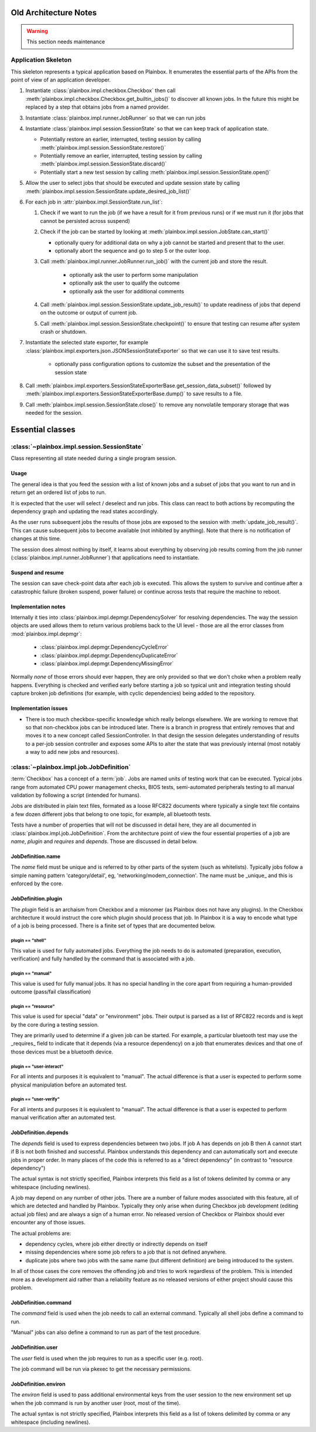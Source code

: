 Old Architecture Notes
======================

.. warning::

    This section needs maintenance

Application Skeleton
^^^^^^^^^^^^^^^^^^^^

This skeleton represents a typical application based on Plainbox. It enumerates
the essential parts of the APIs from the point of view of an application
developer.

1. Instantiate :class:`plainbox.impl.checkbox.Checkbox` then call
   :meth:`plainbox.impl.checkbox.Checkbox.get_builtin_jobs()` to discover all
   known jobs. In the future this might be replaced by a step that obtains jobs
   from a named provider.

3. Instantiate :class:`plainbox.impl.runner.JobRunner` so that we can run jobs

4. Instantiate :class:`plainbox.impl.session.SessionState` so that we can keep
   track of application state.

   - Potentially restore an earlier, interrupted, testing session by calling
     :meth:`plainbox.impl.session.SessionState.restore()`

   - Potentially remove an earlier, interrupted, testing session by calling
     :meth:`plainbox.impl.session.SessionState.discard()`

   - Potentially start a new test session by calling
     :meth:`plainbox.impl.session.SessionState.open()`

5. Allow the user to select jobs that should be executed and update session
   state by calling
   :meth:`plainbox.impl.session.SessionState.update_desired_job_list()`

6. For each job in :attr:`plainbox.impl.SessionState.run_list`:

   1. Check if we want to run the job (if we have a result for it from previous
      runs) or if we must run it (for jobs that cannot be persisted across
      suspend)

   2. Check if the job can be started by looking at
      :meth:`plainbox.impl.session.JobState.can_start()`

      - optionally query for additional data on why a job cannot be started and
        present that to the user.

      - optionally abort the sequence and go to step 5 or the outer loop.

   3. Call :meth:`plainbox.impl.runner.JobRunner.run_job()` with the current
      job and store the result.

        - optionally ask the user to perform some manipulation

        - optionally ask the user to qualify the outcome

        - optionally ask the user for additional comments

   4. Call :meth:`plainbox.impl.session.SessionState.update_job_result()` to
      update readiness of jobs that depend on the outcome or output of current
      job.

   5. Call :meth:`plainbox.impl.session.SessionState.checkpoint()` to ensure
      that testing can resume after system crash or shutdown.

7. Instantiate the selected state exporter, for example
   :class:`plainbox.impl.exporters.json.JSONSessionStateExporter` so that we
   can use it to save test results.

    - optionally pass configuration options to customize the subset and the
      presentation of the session state

8. Call
   :meth:`plainbox.impl.exporters.SessionStateExporterBase.get_session_data_subset()`
   followed by :meth:`plainbox.impl.exporters.SessionStateExporterBase.dump()`
   to save results to a file.

9. Call :meth:`plainbox.impl.session.SessionState.close()` to remove any
   nonvolatile temporary storage that was needed for the session.

Essential classes
=================

:class:`~plainbox.impl.session.SessionState`
^^^^^^^^^^^^^^^^^^^^^^^^^^^^^^^^^^^^^^^^^^^^

Class representing all state needed during a single program session.

Usage
-----

The general idea is that you feed the session with a list of known jobs and
a subset of jobs that you want to run and in return get an ordered list of
jobs to run.

It is expected that the user will select / deselect and run jobs. This
class can react to both actions by recomputing the dependency graph and
updating the read states accordingly.

As the user runs subsequent jobs the results of those jobs are exposed to
the session with :meth:`update_job_result()`. This can cause subsequent
jobs to become available (not inhibited by anything). Note that there is no
notification of changes at this time.

The session does almost nothing by itself, it learns about everything by
observing job results coming from the job runner
(:class:`plainbox.impl.runner.JobRunner`) that applications need to
instantiate.

Suspend and resume
------------------

The session can save check-point data after each job is executed. This
allows the system to survive and continue after a catastrophic failure
(broken suspend, power failure) or continue across tests that require the
machine to reboot.

.. todo::

    Create a section on suspend/resume design

Implementation notes
--------------------

Internally it ties into :class:`plainbox.impl.depmgr.DependencySolver` for
resolving dependencies. The way the session objects are used allows them to
return various problems back to the UI level - those are all the error
classes from :mod:`plainbox.impl.depmgr`:

    - :class:`plainbox.impl.depmgr.DependencyCycleError`

    - :class:`plainbox.impl.depmgr.DependencyDuplicateError`

    - :class:`plainbox.impl.depmgr.DependencyMissingError`

Normally *none* of those errors should ever happen, they are only provided
so that we don't choke when a problem really happens. Everything is checked
and verified early before starting a job so typical unit and integration
testing should capture broken job definitions (for example, with cyclic
dependencies) being added to the repository.

Implementation issues
---------------------

* There is too much checkbox-specific knowledge which really belongs
  elsewhere. We are working to remove that so that non-checkbox jobs
  can be introduced later. There is a branch in progress that entirely
  removes that and moves it to a new concept called SessionController.
  In that design the session delegates understanding of results to a
  per-job session controller and exposes some APIs to alter the state
  that was previously internal (most notably a way to add new jobs and
  resources).

:class:`~plainbox.impl.job.JobDefinition`
^^^^^^^^^^^^^^^^^^^^^^^^^^^^^^^^^^^^^^^^^

:term:`Checkbox` has a concept of a :term:`job`. Jobs are named units of
testing work that can be executed. Typical jobs range from automated CPU power
management checks, BIOS tests, semi-automated peripherals testing to all manual
validation by following a script (intended for humans).

Jobs are distributed in plain text files, formated as a loose RFC822 documents
where typically a single text file contains a few dozen different jobs that
belong to one topic, for example, all bluetooth tests.

Tests have a number of properties that will not be discussed in detail here,
they are all documented in :class:`plainbox.impl.job.JobDefinition`. From the
architecture point of view the four essential properties of a job are *name*,
*plugin* and *requires* and *depends*. Those are discussed in detail below.

JobDefinition.name
------------------

The *name* field must be unique and is referred to by other parts of the system
(such as whitelists). Typically jobs follow a simple naming pattern
'category/detail', eg, 'networking/modem_connection'. The name must be _unique_
and this is enforced by the core.

JobDefinition.plugin
--------------------

The *plugin* field is an archaism from Checkbox and a misnomer (as Plainbox
does not have any plugins). In the Checkbox architecture it would instruct the
core which plugin should process that job. In Plainbox it is a way to encode
what type of a job is being processed. There is a finite set of types that are
documented below. 

plugin == "shell"
#################

This value is used for fully automated jobs. Everything the job needs to do is
automated (preparation, execution, verification) and fully handled by the
command that is associated with a job.

plugin == "manual" 
##################

This value is used for fully manual jobs. It has no special handling in the core
apart from requiring a human-provided outcome (pass/fail classification) 

plugin == "resource"
####################

This value is used for special "data" or "environment" jobs. Their output is
parsed as a list of RFC822 records and is kept by the core during a testing session.

They are primarily used to determine if a given job can be started. For
example, a particular bluetooth test may use the _requires_ field to indicate
that it depends (via a resource dependency) on a job that enumerates devices
and that one of those devices must be a bluetooth device.

plugin == "user-interact"
#########################

For all intents and purposes it is equivalent to "manual". The actual
difference is that a user is expected to perform some physical manipulation
before an automated test.

plugin == "user-verify"
#######################

For all intents and purposes it is equivalent to "manual". The actual
difference is that a user is expected to perform manual verification after an
automated test.

JobDefinition.depends
---------------------

The *depends* field is used to express dependencies between two jobs. If job A
has depends on job B then A cannot start if B is not both finished and
successful. Plainbox understands this dependency and can automatically sort and
execute jobs in proper order. In many places of the code this is referred to as
a "direct dependency" (in contrast to "resource dependency")

The actual syntax is not strictly specified, Plainbox interprets this field as
a list of tokens delimited by comma or any whitespace (including newlines).

A job may depend on any number of other jobs. There are a number of failure
modes associated with this feature, all of which are detected and handled by
Plainbox. Typically they only arise when during Checkbox job development
(editing actual job files) and are always a sign of a human error. No released
version of Checkbox or Plainbox should ever encounter any of those issues.

The actual problems are:

* dependency cycles, where job either directly or indirectly depends on
  itself

* missing dependencies where some job refers to a job that is not defined
  anywhere.

* duplicate jobs where two jobs with the same name (but different
  definition) are being introduced to the system.

In all of those cases the core removes the offending job and tries to work
regardless of the problem. This is intended more as a development aid rather
than a reliability feature as no released versions of either project should
cause this problem.

JobDefinition.command
---------------------

The *command* field is used when the job needs to call an external command.
Typically all shell jobs define a command to run.

"Manual" jobs can also define a command to run as part of the test procedure.

JobDefinition.user
------------------

The *user* field is used when the job requires to run as a specific user
(e.g. root).

The job command will be run via pkexec to get the necessary
permissions.

.. _environ:

JobDefinition.environ
---------------------

The *environ* field is used to pass additional environmental keys from the user
session to the new environment set up when the job command is run by another
user (root, most of the time).

The actual syntax is not strictly specified, Plainbox interprets this field as
a list of tokens delimited by comma or any whitespace (including newlines).
